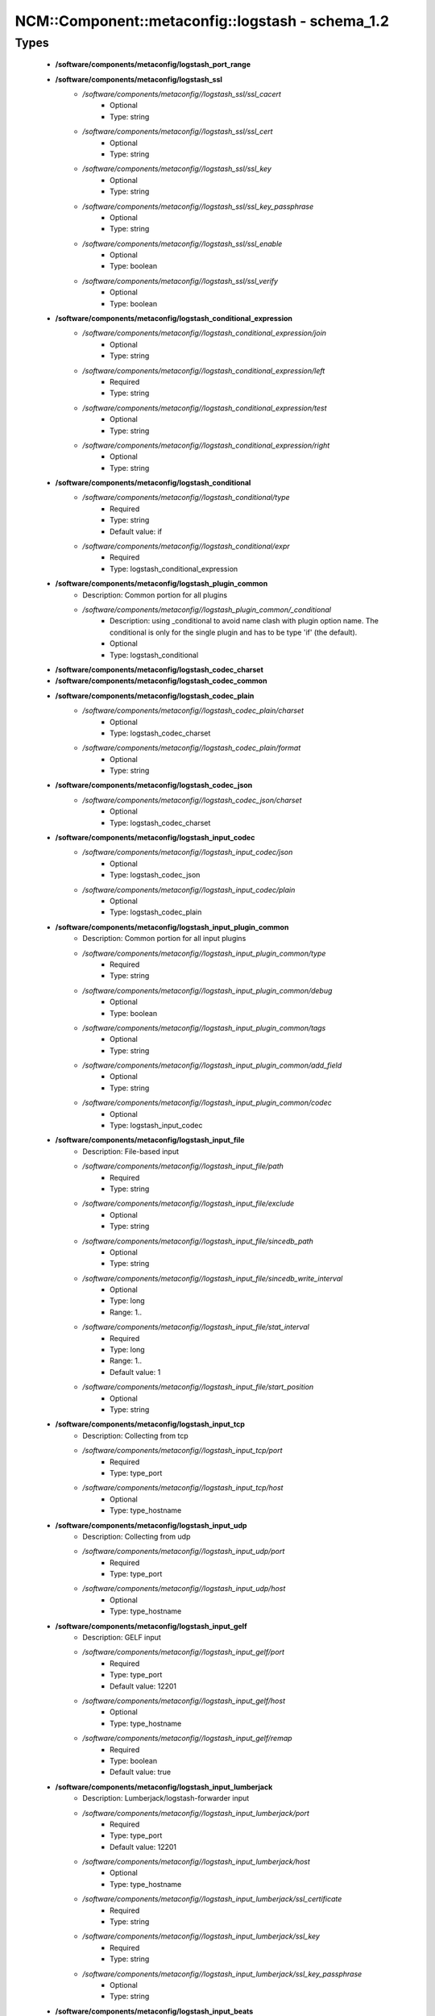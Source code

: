 ####################################################
NCM\::Component\::metaconfig\::logstash - schema_1.2
####################################################

Types
-----

 - **/software/components/metaconfig/logstash_port_range**
 - **/software/components/metaconfig/logstash_ssl**
    - */software/components/metaconfig//logstash_ssl/ssl_cacert*
        - Optional
        - Type: string
    - */software/components/metaconfig//logstash_ssl/ssl_cert*
        - Optional
        - Type: string
    - */software/components/metaconfig//logstash_ssl/ssl_key*
        - Optional
        - Type: string
    - */software/components/metaconfig//logstash_ssl/ssl_key_passphrase*
        - Optional
        - Type: string
    - */software/components/metaconfig//logstash_ssl/ssl_enable*
        - Optional
        - Type: boolean
    - */software/components/metaconfig//logstash_ssl/ssl_verify*
        - Optional
        - Type: boolean
 - **/software/components/metaconfig/logstash_conditional_expression**
    - */software/components/metaconfig//logstash_conditional_expression/join*
        - Optional
        - Type: string
    - */software/components/metaconfig//logstash_conditional_expression/left*
        - Required
        - Type: string
    - */software/components/metaconfig//logstash_conditional_expression/test*
        - Optional
        - Type: string
    - */software/components/metaconfig//logstash_conditional_expression/right*
        - Optional
        - Type: string
 - **/software/components/metaconfig/logstash_conditional**
    - */software/components/metaconfig//logstash_conditional/type*
        - Required
        - Type: string
        - Default value: if
    - */software/components/metaconfig//logstash_conditional/expr*
        - Required
        - Type: logstash_conditional_expression
 - **/software/components/metaconfig/logstash_plugin_common**
    - Description: Common portion for all plugins
    - */software/components/metaconfig//logstash_plugin_common/_conditional*
        - Description: using _conditional to avoid name clash with plugin option name. The conditional is only for the single plugin and has to be type 'if' (the default).
        - Optional
        - Type: logstash_conditional
 - **/software/components/metaconfig/logstash_codec_charset**
 - **/software/components/metaconfig/logstash_codec_common**
 - **/software/components/metaconfig/logstash_codec_plain**
    - */software/components/metaconfig//logstash_codec_plain/charset*
        - Optional
        - Type: logstash_codec_charset
    - */software/components/metaconfig//logstash_codec_plain/format*
        - Optional
        - Type: string
 - **/software/components/metaconfig/logstash_codec_json**
    - */software/components/metaconfig//logstash_codec_json/charset*
        - Optional
        - Type: logstash_codec_charset
 - **/software/components/metaconfig/logstash_input_codec**
    - */software/components/metaconfig//logstash_input_codec/json*
        - Optional
        - Type: logstash_codec_json
    - */software/components/metaconfig//logstash_input_codec/plain*
        - Optional
        - Type: logstash_codec_plain
 - **/software/components/metaconfig/logstash_input_plugin_common**
    - Description: Common portion for all input plugins
    - */software/components/metaconfig//logstash_input_plugin_common/type*
        - Required
        - Type: string
    - */software/components/metaconfig//logstash_input_plugin_common/debug*
        - Optional
        - Type: boolean
    - */software/components/metaconfig//logstash_input_plugin_common/tags*
        - Optional
        - Type: string
    - */software/components/metaconfig//logstash_input_plugin_common/add_field*
        - Optional
        - Type: string
    - */software/components/metaconfig//logstash_input_plugin_common/codec*
        - Optional
        - Type: logstash_input_codec
 - **/software/components/metaconfig/logstash_input_file**
    - Description: File-based input
    - */software/components/metaconfig//logstash_input_file/path*
        - Required
        - Type: string
    - */software/components/metaconfig//logstash_input_file/exclude*
        - Optional
        - Type: string
    - */software/components/metaconfig//logstash_input_file/sincedb_path*
        - Optional
        - Type: string
    - */software/components/metaconfig//logstash_input_file/sincedb_write_interval*
        - Optional
        - Type: long
        - Range: 1..
    - */software/components/metaconfig//logstash_input_file/stat_interval*
        - Required
        - Type: long
        - Range: 1..
        - Default value: 1
    - */software/components/metaconfig//logstash_input_file/start_position*
        - Optional
        - Type: string
 - **/software/components/metaconfig/logstash_input_tcp**
    - Description: Collecting from tcp
    - */software/components/metaconfig//logstash_input_tcp/port*
        - Required
        - Type: type_port
    - */software/components/metaconfig//logstash_input_tcp/host*
        - Optional
        - Type: type_hostname
 - **/software/components/metaconfig/logstash_input_udp**
    - Description: Collecting from udp
    - */software/components/metaconfig//logstash_input_udp/port*
        - Required
        - Type: type_port
    - */software/components/metaconfig//logstash_input_udp/host*
        - Optional
        - Type: type_hostname
 - **/software/components/metaconfig/logstash_input_gelf**
    - Description: GELF input
    - */software/components/metaconfig//logstash_input_gelf/port*
        - Required
        - Type: type_port
        - Default value: 12201
    - */software/components/metaconfig//logstash_input_gelf/host*
        - Optional
        - Type: type_hostname
    - */software/components/metaconfig//logstash_input_gelf/remap*
        - Required
        - Type: boolean
        - Default value: true
 - **/software/components/metaconfig/logstash_input_lumberjack**
    - Description: Lumberjack/logstash-forwarder input
    - */software/components/metaconfig//logstash_input_lumberjack/port*
        - Required
        - Type: type_port
        - Default value: 12201
    - */software/components/metaconfig//logstash_input_lumberjack/host*
        - Optional
        - Type: type_hostname
    - */software/components/metaconfig//logstash_input_lumberjack/ssl_certificate*
        - Required
        - Type: string
    - */software/components/metaconfig//logstash_input_lumberjack/ssl_key*
        - Required
        - Type: string
    - */software/components/metaconfig//logstash_input_lumberjack/ssl_key_passphrase*
        - Optional
        - Type: string
 - **/software/components/metaconfig/logstash_input_beats**
    - Description: beats input
    - */software/components/metaconfig//logstash_input_beats/ssl*
        - Optional
        - Type: boolean
    - */software/components/metaconfig//logstash_input_beats/congestion_threshold*
        - Optional
        - Type: long
        - Range: 0..
 - **/software/components/metaconfig/logstash_input_plugin**
    - */software/components/metaconfig//logstash_input_plugin/file*
        - Optional
        - Type: logstash_input_file
    - */software/components/metaconfig//logstash_input_plugin/gelf*
        - Optional
        - Type: logstash_input_gelf
    - */software/components/metaconfig//logstash_input_plugin/tcp*
        - Optional
        - Type: logstash_input_tcp
    - */software/components/metaconfig//logstash_input_plugin/udp*
        - Optional
        - Type: logstash_input_udp
    - */software/components/metaconfig//logstash_input_plugin/lumberjack*
        - Optional
        - Type: logstash_input_lumberjack
    - */software/components/metaconfig//logstash_input_plugin/beats*
        - Optional
        - Type: logstash_input_beats
 - **/software/components/metaconfig/logstash_name_pattern**
    - Description: Base for all filters
    - */software/components/metaconfig//logstash_name_pattern/name*
        - Required
        - Type: string
    - */software/components/metaconfig//logstash_name_pattern/pattern*
        - Required
        - Type: string
 - **/software/components/metaconfig/logstash_name_patterns**
    - */software/components/metaconfig//logstash_name_patterns/name*
        - Required
        - Type: string
    - */software/components/metaconfig//logstash_name_patterns/pattern*
        - Required
        - Type: string
 - **/software/components/metaconfig/logstash_filter_name_patterdict**
    - Description: A name_patterdict is rendered differently than a name_patterns
    - */software/components/metaconfig//logstash_filter_name_patterdict/name*
        - Required
        - Type: string
    - */software/components/metaconfig//logstash_filter_name_patterdict/pattern*
        - Required
        - Type: string
 - **/software/components/metaconfig/logstash_filter_plugin_common**
    - */software/components/metaconfig//logstash_filter_plugin_common/add_field*
        - Optional
        - Type: string
    - */software/components/metaconfig//logstash_filter_plugin_common/add_tag*
        - Optional
        - Type: string
    - */software/components/metaconfig//logstash_filter_plugin_common/remove_field*
        - Optional
        - Type: string
    - */software/components/metaconfig//logstash_filter_plugin_common/remove_tag*
        - Optional
        - Type: string
 - **/software/components/metaconfig/logstash_filter_grok**
    - */software/components/metaconfig//logstash_filter_grok/match*
        - Optional
        - Type: logstash_name_patterns
    - */software/components/metaconfig//logstash_filter_grok/break_on_match*
        - Required
        - Type: boolean
        - Default value: true
    - */software/components/metaconfig//logstash_filter_grok/drop_if_match*
        - Optional
        - Type: boolean
    - */software/components/metaconfig//logstash_filter_grok/keep_empty_captures*
        - Optional
        - Type: boolean
    - */software/components/metaconfig//logstash_filter_grok/named_captures_only*
        - Required
        - Type: boolean
        - Default value: true
    - */software/components/metaconfig//logstash_filter_grok/patterns_dir*
        - Optional
        - Type: string
 - **/software/components/metaconfig/logstash_filter_bytes2human**
    - */software/components/metaconfig//logstash_filter_bytes2human/convert*
        - Required
        - Type: string
 - **/software/components/metaconfig/logstash_filter_date**
    - */software/components/metaconfig//logstash_filter_date/match*
        - Required
        - Type: logstash_filter_name_patterdict
 - **/software/components/metaconfig/logstash_filter_grep**
    - */software/components/metaconfig//logstash_filter_grep/match*
        - Optional
        - Type: logstash_name_pattern
    - */software/components/metaconfig//logstash_filter_grep/drop*
        - Required
        - Type: boolean
        - Default value: true
    - */software/components/metaconfig//logstash_filter_grep/negate*
        - Required
        - Type: boolean
        - Default value: false
 - **/software/components/metaconfig/logstash_filter_drop**
    - */software/components/metaconfig//logstash_filter_drop/percentage*
        - Optional
        - Type: long
        - Range: 0..100
    - */software/components/metaconfig//logstash_filter_drop/periodic_flush*
        - Optional
        - Type: boolean
 - **/software/components/metaconfig/logstash_filter_mutate_convert**
 - **/software/components/metaconfig/logstash_filter_mutate**
    - */software/components/metaconfig//logstash_filter_mutate/convert*
        - Optional
        - Type: logstash_filter_mutate_convert
    - */software/components/metaconfig//logstash_filter_mutate/replace*
        - Optional
        - Type: logstash_name_pattern
    - */software/components/metaconfig//logstash_filter_mutate/rename*
        - Optional
        - Type: string
    - */software/components/metaconfig//logstash_filter_mutate/split*
        - Optional
        - Type: string
    - */software/components/metaconfig//logstash_filter_mutate/update*
        - Optional
        - Type: string
    - */software/components/metaconfig//logstash_filter_mutate/exclude_tags*
        - Optional
        - Type: string
 - **/software/components/metaconfig/logstash_filter_kv**
    - */software/components/metaconfig//logstash_filter_kv/default_keys*
        - Optional
        - Type: string
    - */software/components/metaconfig//logstash_filter_kv/exclude_keys*
        - Optional
        - Type: string
    - */software/components/metaconfig//logstash_filter_kv/include_keys*
        - Optional
        - Type: string
    - */software/components/metaconfig//logstash_filter_kv/prefix*
        - Optional
        - Type: string
    - */software/components/metaconfig//logstash_filter_kv/source*
        - Optional
        - Type: string
    - */software/components/metaconfig//logstash_filter_kv/target*
        - Optional
        - Type: string
    - */software/components/metaconfig//logstash_filter_kv/trim*
        - Optional
        - Type: string
    - */software/components/metaconfig//logstash_filter_kv/trimkey*
        - Optional
        - Type: string
    - */software/components/metaconfig//logstash_filter_kv/value_split*
        - Optional
        - Type: string
 - **/software/components/metaconfig/logstash_filter_plugin**
    - */software/components/metaconfig//logstash_filter_plugin/grok*
        - Optional
        - Type: logstash_filter_grok
    - */software/components/metaconfig//logstash_filter_plugin/date*
        - Optional
        - Type: logstash_filter_date
    - */software/components/metaconfig//logstash_filter_plugin/grep*
        - Optional
        - Type: logstash_filter_grep
    - */software/components/metaconfig//logstash_filter_plugin/drop*
        - Optional
        - Type: logstash_filter_drop
    - */software/components/metaconfig//logstash_filter_plugin/mutate*
        - Optional
        - Type: logstash_filter_mutate
    - */software/components/metaconfig//logstash_filter_plugin/kv*
        - Optional
        - Type: logstash_filter_kv
    - */software/components/metaconfig//logstash_filter_plugin/bytes2human*
        - Optional
        - Type: logstash_filter_bytes2human
 - **/software/components/metaconfig/logstash_output_codec**
    - Description: Common output
    - */software/components/metaconfig//logstash_output_codec/plain*
        - Optional
        - Type: logstash_codec_plain
 - **/software/components/metaconfig/logstash_output_plugin_common**
    - */software/components/metaconfig//logstash_output_plugin_common/codec*
        - Optional
        - Type: logstash_output_codec
    - */software/components/metaconfig//logstash_output_plugin_common/workers*
        - Optional
        - Type: long
        - Range: 1..
 - **/software/components/metaconfig/logstash_output_gelf**
    - Description: GELF-based output
    - */software/components/metaconfig//logstash_output_gelf/host*
        - Required
        - Type: type_fqdn
    - */software/components/metaconfig//logstash_output_gelf/level*
        - Required
        - Type: string
    - */software/components/metaconfig//logstash_output_gelf/port*
        - Required
        - Type: type_port
        - Default value: 12201
    - */software/components/metaconfig//logstash_output_gelf/custom_fields*
        - Optional
        - Type: string
    - */software/components/metaconfig//logstash_output_gelf/ship_metadata*
        - Required
        - Type: boolean
        - Default value: true
    - */software/components/metaconfig//logstash_output_gelf/ship_tags*
        - Required
        - Type: boolean
        - Default value: true
    - */software/components/metaconfig//logstash_output_gelf/facility*
        - Optional
        - Type: string
    - */software/components/metaconfig//logstash_output_gelf/sender*
        - Optional
        - Type: string
 - **/software/components/metaconfig/logstash_output_stdout**
    - Description: stdout-based output
    - */software/components/metaconfig//logstash_output_stdout/debug*
        - Optional
        - Type: boolean
 - **/software/components/metaconfig/logstash_output_elasticsearch**
    - Description: elasticsearch-based output
    - */software/components/metaconfig//logstash_output_elasticsearch/bind_host*
        - Optional
        - Type: type_hostname
    - */software/components/metaconfig//logstash_output_elasticsearch/hosts*
        - Optional
        - Type: type_hostport
    - */software/components/metaconfig//logstash_output_elasticsearch/host*
        - Optional
        - Type: type_hostname
    - */software/components/metaconfig//logstash_output_elasticsearch/port*
        - Optional
        - Type: logstash_port_range
    - */software/components/metaconfig//logstash_output_elasticsearch/cluster*
        - Optional
        - Type: string
    - */software/components/metaconfig//logstash_output_elasticsearch/embedded*
        - Optional
        - Type: boolean
        - Default value: false
    - */software/components/metaconfig//logstash_output_elasticsearch/index*
        - Required
        - Type: string
        - Default value: logstash-%{+YYYY.MM.dd}
    - */software/components/metaconfig//logstash_output_elasticsearch/flush_size*
        - Required
        - Type: long
        - Default value: 5000
    - */software/components/metaconfig//logstash_output_elasticsearch/index_type*
        - Optional
        - Type: string
        - Default value: %{@type}
    - */software/components/metaconfig//logstash_output_elasticsearch/document_type*
        - Required
        - Type: string
        - Default value: %{@type}
    - */software/components/metaconfig//logstash_output_elasticsearch/template_overwrite*
        - Optional
        - Type: boolean
 - **/software/components/metaconfig/logstash_output_plugin**
    - */software/components/metaconfig//logstash_output_plugin/gelf*
        - Optional
        - Type: logstash_output_gelf
    - */software/components/metaconfig//logstash_output_plugin/stdout*
        - Optional
        - Type: logstash_output_stdout
    - */software/components/metaconfig//logstash_output_plugin/elasticsearch*
        - Optional
        - Type: logstash_output_elasticsearch
 - **/software/components/metaconfig/logstash_input_conditional**
    - */software/components/metaconfig//logstash_input_conditional/plugins*
        - Optional
        - Type: logstash_input_plugin
 - **/software/components/metaconfig/logstash_filter_conditional**
    - */software/components/metaconfig//logstash_filter_conditional/plugins*
        - Optional
        - Type: logstash_filter_plugin
 - **/software/components/metaconfig/logstash_output_conditional**
    - */software/components/metaconfig//logstash_output_conditional/plugins*
        - Optional
        - Type: logstash_output_plugin
 - **/software/components/metaconfig/logstash_input**
    - */software/components/metaconfig//logstash_input/plugins*
        - Optional
        - Type: logstash_input_plugin
    - */software/components/metaconfig//logstash_input/conditionals*
        - Optional
        - Type: logstash_input_conditional
 - **/software/components/metaconfig/logstash_filter**
    - */software/components/metaconfig//logstash_filter/plugins*
        - Optional
        - Type: logstash_filter_plugin
    - */software/components/metaconfig//logstash_filter/conditionals*
        - Optional
        - Type: logstash_filter_conditional
 - **/software/components/metaconfig/logstash_output**
    - */software/components/metaconfig//logstash_output/plugins*
        - Optional
        - Type: logstash_output_plugin
    - */software/components/metaconfig//logstash_output/conditionals*
        - Optional
        - Type: logstash_output_conditional
 - **/software/components/metaconfig/type_logstash**
    - Description: The configuration is made of input, filter and output section
    - */software/components/metaconfig//type_logstash/input*
        - Required
        - Type: logstash_input
    - */software/components/metaconfig//type_logstash/filter*
        - Optional
        - Type: logstash_filter
    - */software/components/metaconfig//type_logstash/output*
        - Required
        - Type: logstash_output
 - **/software/components/metaconfig/type_logstash_forwarder_network_server**
    - Description: logstash-forwarder type
    - */software/components/metaconfig//type_logstash_forwarder_network_server/host*
        - Required
        - Type: type_hostname
    - */software/components/metaconfig//type_logstash_forwarder_network_server/port*
        - Required
        - Type: long
        - Range: 0..
 - **/software/components/metaconfig/type_logstash_forwarder_network**
    - */software/components/metaconfig//type_logstash_forwarder_network/servers*
        - Required
        - Type: type_logstash_forwarder_network_server
    - */software/components/metaconfig//type_logstash_forwarder_network/ssl_certificate*
        - Optional
        - Type: string
    - */software/components/metaconfig//type_logstash_forwarder_network/ssl_key*
        - Optional
        - Type: string
    - */software/components/metaconfig//type_logstash_forwarder_network/ssl_ca*
        - Optional
        - Type: string
    - */software/components/metaconfig//type_logstash_forwarder_network/timeout*
        - Required
        - Type: long
        - Range: 0..
        - Default value: 15
 - **/software/components/metaconfig/type_logstash_forwarder_file_fields**
    - */software/components/metaconfig//type_logstash_forwarder_file_fields/type*
        - Required
        - Type: string
 - **/software/components/metaconfig/type_logstash_forwarder_file**
    - */software/components/metaconfig//type_logstash_forwarder_file/paths*
        - Required
        - Type: string
    - */software/components/metaconfig//type_logstash_forwarder_file/fields*
        - Required
        - Type: type_logstash_forwarder_file_fields
 - **/software/components/metaconfig/type_logstash_forwarder**
    - */software/components/metaconfig//type_logstash_forwarder/network*
        - Required
        - Type: type_logstash_forwarder_network
    - */software/components/metaconfig//type_logstash_forwarder/files*
        - Required
        - Type: type_logstash_forwarder_file
